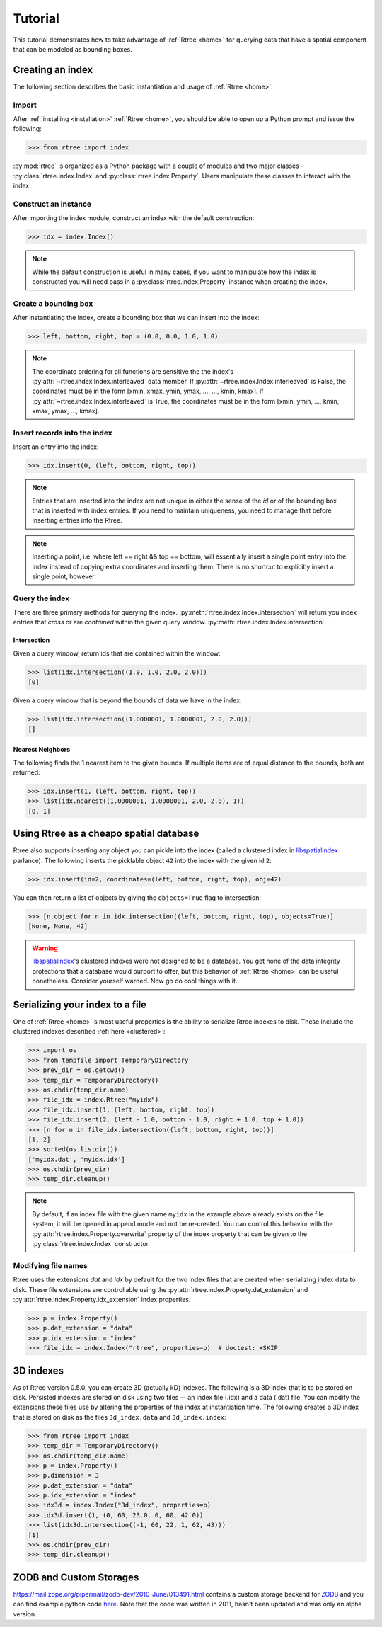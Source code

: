 .. _tutorial:

Tutorial
------------------------------------------------------------------------------

This tutorial demonstrates how to take advantage of :ref:`Rtree <home>` for
querying data that have a spatial component that can be modeled as bounding
boxes.


Creating an index
..............................................................................

The following section describes the basic instantiation and usage of
:ref:`Rtree <home>`.

Import
~~~~~~~~~~~~~~~~~~~~~~~~~~~~~~~~~~~~~~~~~~~~~~~~~~~~~~~~~~~~~~~~~~~~~~~~~~~~~~

After :ref:`installing <installation>` :ref:`Rtree <home>`, you should be able to
open up a Python prompt and issue the following:

.. code-block:: pycon

  >>> from rtree import index

:py:mod:`rtree` is organized as a Python package with a couple of modules
and two major classes - :py:class:`rtree.index.Index` and
:py:class:`rtree.index.Property`. Users manipulate these classes to interact
with the index.

Construct an instance
~~~~~~~~~~~~~~~~~~~~~~~~~~~~~~~~~~~~~~~~~~~~~~~~~~~~~~~~~~~~~~~~~~~~~~~~~~~~~~

After importing the index module, construct an index with the default
construction:

.. code-block:: pycon

  >>> idx = index.Index()

.. note::

    While the default construction is useful in many cases, if you want to
    manipulate how the index is constructed you will need pass in a
    :py:class:`rtree.index.Property` instance when creating the index.

Create a bounding box
~~~~~~~~~~~~~~~~~~~~~~~~~~~~~~~~~~~~~~~~~~~~~~~~~~~~~~~~~~~~~~~~~~~~~~~~~~~~~~

After instantiating the index, create a bounding box that we can
insert into the index:

.. code-block:: pycon

  >>> left, bottom, right, top = (0.0, 0.0, 1.0, 1.0)

.. note::

    The coordinate ordering for all functions are sensitive the the index's
    :py:attr:`~rtree.index.Index.interleaved` data member. If
    :py:attr:`~rtree.index.Index.interleaved` is False, the coordinates must
    be in the form [xmin, xmax, ymin, ymax, ..., ..., kmin, kmax]. If
    :py:attr:`~rtree.index.Index.interleaved` is True, the coordinates must be
    in the form [xmin, ymin, ..., kmin, xmax, ymax, ..., kmax].

Insert records into the index
~~~~~~~~~~~~~~~~~~~~~~~~~~~~~~~~~~~~~~~~~~~~~~~~~~~~~~~~~~~~~~~~~~~~~~~~~~~~~~

Insert an entry into the index:

.. code-block:: pycon

  >>> idx.insert(0, (left, bottom, right, top))

.. note::

    Entries that are inserted into the index are not unique in either the
    sense of the `id` or of the bounding box that is inserted with index
    entries. If you need to maintain uniqueness, you need to manage that before
    inserting entries into the Rtree.

.. note::

    Inserting a point, i.e. where left == right && top == bottom, will
    essentially insert a single point entry into the index instead of copying
    extra coordinates and inserting them. There is no shortcut to explicitly
    insert a single point, however.

Query the index
~~~~~~~~~~~~~~~~~~~~~~~~~~~~~~~~~~~~~~~~~~~~~~~~~~~~~~~~~~~~~~~~~~~~~~~~~~~~~~

There are three primary methods for querying the index.
:py:meth:`rtree.index.Index.intersection` will return you index entries that
*cross* or are *contained* within the given query window.
:py:meth:`rtree.index.Index.intersection`

Intersection
++++++++++++++++++++++++++++++++++++++++++++++++++++++++++++++++++++++++++++++

Given a query window, return ids that are contained within the window:

.. code-block:: pycon

  >>> list(idx.intersection((1.0, 1.0, 2.0, 2.0)))
  [0]

Given a query window that is beyond the bounds of data we have in the
index:

.. code-block:: pycon

  >>> list(idx.intersection((1.0000001, 1.0000001, 2.0, 2.0)))
  []

Nearest Neighbors
++++++++++++++++++++++++++++++++++++++++++++++++++++++++++++++++++++++++++++++

The following finds the 1 nearest item to the given bounds. If multiple items
are of equal distance to the bounds, both are returned:

.. code-block:: pycon

  >>> idx.insert(1, (left, bottom, right, top))
  >>> list(idx.nearest((1.0000001, 1.0000001, 2.0, 2.0), 1))
  [0, 1]


.. _clustered:

Using Rtree as a cheapo spatial database
..............................................................................

Rtree also supports inserting any object you can pickle into the index (called
a clustered index in `libspatialindex`_ parlance). The following inserts the
picklable object ``42`` into the index with the given id ``2``:

.. code-block:: pycon

  >>> idx.insert(id=2, coordinates=(left, bottom, right, top), obj=42)

You can then return a list of objects by giving the ``objects=True`` flag
to intersection:

.. code-block:: pycon

  >>> [n.object for n in idx.intersection((left, bottom, right, top), objects=True)]
  [None, None, 42]

.. warning::
    `libspatialindex`_'s clustered indexes were not designed to be a database.
    You get none of the data integrity protections that a database would
    purport to offer, but this behavior of :ref:`Rtree <home>` can be useful
    nonetheless. Consider yourself warned. Now go do cool things with it.

Serializing your index to a file
..............................................................................

One of :ref:`Rtree <home>`'s most useful properties is the ability to
serialize Rtree indexes to disk. These include the clustered indexes
described :ref:`here <clustered>`:

.. code-block:: pycon

  >>> import os
  >>> from tempfile import TemporaryDirectory
  >>> prev_dir = os.getcwd()
  >>> temp_dir = TemporaryDirectory()
  >>> os.chdir(temp_dir.name)
  >>> file_idx = index.Rtree("myidx")
  >>> file_idx.insert(1, (left, bottom, right, top))
  >>> file_idx.insert(2, (left - 1.0, bottom - 1.0, right + 1.0, top + 1.0))
  >>> [n for n in file_idx.intersection((left, bottom, right, top))]
  [1, 2]
  >>> sorted(os.listdir())
  ['myidx.dat', 'myidx.idx']
  >>> os.chdir(prev_dir)
  >>> temp_dir.cleanup()

.. note::

    By default, if an index file with the given name ``myidx`` in the example
    above already exists on the file system, it will be opened in append mode
    and not be re-created. You can control this behavior with the
    :py:attr:`rtree.index.Property.overwrite` property of the index property
    that can be given to the :py:class:`rtree.index.Index` constructor.

.. seealso::

    :ref:`performance` describes some parameters you can tune to make
    file-based indexes run a bit faster. The choices you make for the
    parameters is entirely dependent on your usage.

Modifying file names
~~~~~~~~~~~~~~~~~~~~~~~~~~~~~~~~~~~~~~~~~~~~~~~~~~~~~~~~~~~~~~~~~~~~~~~~~~~~~~

Rtree uses the extensions `dat` and `idx` by default for the two index files
that are created when serializing index data to disk. These file extensions
are controllable using the :py:attr:`rtree.index.Property.dat_extension` and
:py:attr:`rtree.index.Property.idx_extension` index properties.

.. code-block:: pycon

  >>> p = index.Property()
  >>> p.dat_extension = "data"
  >>> p.idx_extension = "index"
  >>> file_idx = index.Index("rtree", properties=p)  # doctest: +SKIP

3D indexes
..............................................................................

As of Rtree version 0.5.0, you can create 3D (actually kD) indexes. The
following is a 3D index that is to be stored on disk. Persisted indexes are
stored on disk using two files -- an index file (.idx) and a data (.dat) file.
You can modify the extensions these files use by altering the properties of
the index at instantiation time. The following creates a 3D index that is
stored on disk as the files ``3d_index.data`` and ``3d_index.index``:

.. code-block:: pycon

  >>> from rtree import index
  >>> temp_dir = TemporaryDirectory()
  >>> os.chdir(temp_dir.name)
  >>> p = index.Property()
  >>> p.dimension = 3
  >>> p.dat_extension = "data"
  >>> p.idx_extension = "index"
  >>> idx3d = index.Index("3d_index", properties=p)
  >>> idx3d.insert(1, (0, 60, 23.0, 0, 60, 42.0))
  >>> list(idx3d.intersection((-1, 60, 22, 1, 62, 43)))
  [1]
  >>> os.chdir(prev_dir)
  >>> temp_dir.cleanup()

ZODB and Custom Storages
..............................................................................

https://mail.zope.org/pipermail/zodb-dev/2010-June/013491.html contains a custom
storage backend for `ZODB`_ and you can find example python code `here`_. Note
that the code was written in 2011, hasn't been updated and was only an alpha
version.

.. _`here`: https://github.com/Toblerity/zope.index.rtree
.. _`ZODB`: https://zodb.org
.. _`libspatialindex`: https://libspatialindex.org
